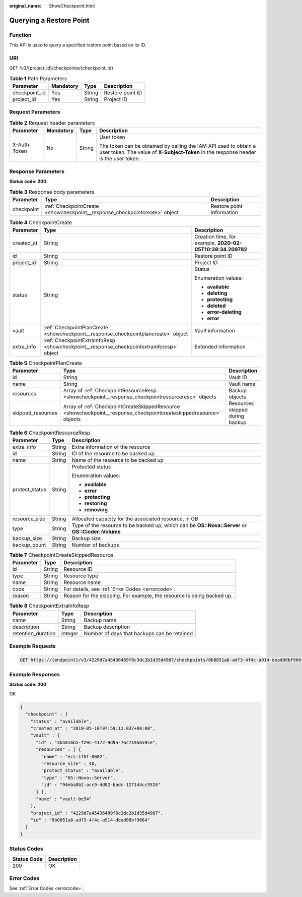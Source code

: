 :original_name: ShowCheckpoint.html

.. _ShowCheckpoint:

Querying a Restore Point
========================

Function
--------

This API is used to query a specified restore point based on its ID.

URI
---

GET /v3/{project_id}/checkpoints/{checkpoint_id}

.. table:: **Table 1** Path Parameters

   ============= ========= ====== ================
   Parameter     Mandatory Type   Description
   ============= ========= ====== ================
   checkpoint_id Yes       String Restore point ID
   project_id    Yes       String Project ID
   ============= ========= ====== ================

Request Parameters
------------------

.. table:: **Table 2** Request header parameters

   +-----------------+-----------------+-----------------+----------------------------------------------------------------------------------------------------------------------------------------------------------+
   | Parameter       | Mandatory       | Type            | Description                                                                                                                                              |
   +=================+=================+=================+==========================================================================================================================================================+
   | X-Auth-Token    | No              | String          | User token                                                                                                                                               |
   |                 |                 |                 |                                                                                                                                                          |
   |                 |                 |                 | The token can be obtained by calling the IAM API used to obtain a user token. The value of **X-Subject-Token** in the response header is the user token. |
   +-----------------+-----------------+-----------------+----------------------------------------------------------------------------------------------------------------------------------------------------------+

Response Parameters
-------------------

**Status code: 200**

.. table:: **Table 3** Response body parameters

   +------------+----------------------------------------------------------------------------+---------------------------+
   | Parameter  | Type                                                                       | Description               |
   +============+============================================================================+===========================+
   | checkpoint | :ref:`CheckpointCreate <showcheckpoint__response_checkpointcreate>` object | Restore point information |
   +------------+----------------------------------------------------------------------------+---------------------------+

.. _showcheckpoint__response_checkpointcreate:

.. table:: **Table 4** CheckpointCreate

   +-----------------------+------------------------------------------------------------------------------------------+------------------------------------------------------------+
   | Parameter             | Type                                                                                     | Description                                                |
   +=======================+==========================================================================================+============================================================+
   | created_at            | String                                                                                   | Creation time, for example, **2020-02-05T10:38:34.209782** |
   +-----------------------+------------------------------------------------------------------------------------------+------------------------------------------------------------+
   | id                    | String                                                                                   | Restore point ID                                           |
   +-----------------------+------------------------------------------------------------------------------------------+------------------------------------------------------------+
   | project_id            | String                                                                                   | Project ID                                                 |
   +-----------------------+------------------------------------------------------------------------------------------+------------------------------------------------------------+
   | status                | String                                                                                   | Status                                                     |
   |                       |                                                                                          |                                                            |
   |                       |                                                                                          | Enumeration values:                                        |
   |                       |                                                                                          |                                                            |
   |                       |                                                                                          | -  **available**                                           |
   |                       |                                                                                          |                                                            |
   |                       |                                                                                          | -  **deleting**                                            |
   |                       |                                                                                          |                                                            |
   |                       |                                                                                          | -  **protecting**                                          |
   |                       |                                                                                          |                                                            |
   |                       |                                                                                          | -  **deleted**                                             |
   |                       |                                                                                          |                                                            |
   |                       |                                                                                          | -  **error-deleting**                                      |
   |                       |                                                                                          |                                                            |
   |                       |                                                                                          | -  **error**                                               |
   +-----------------------+------------------------------------------------------------------------------------------+------------------------------------------------------------+
   | vault                 | :ref:`CheckpointPlanCreate <showcheckpoint__response_checkpointplancreate>` object       | Vault information                                          |
   +-----------------------+------------------------------------------------------------------------------------------+------------------------------------------------------------+
   | extra_info            | :ref:`CheckpointExtraInfoResp <showcheckpoint__response_checkpointextrainforesp>` object | Extended information                                       |
   +-----------------------+------------------------------------------------------------------------------------------+------------------------------------------------------------+

.. _showcheckpoint__response_checkpointplancreate:

.. table:: **Table 5** CheckpointPlanCreate

   +-------------------+--------------------------------------------------------------------------------------------------------------------+---------------------------------+
   | Parameter         | Type                                                                                                               | Description                     |
   +===================+====================================================================================================================+=================================+
   | id                | String                                                                                                             | Vault ID                        |
   +-------------------+--------------------------------------------------------------------------------------------------------------------+---------------------------------+
   | name              | String                                                                                                             | Vault name                      |
   +-------------------+--------------------------------------------------------------------------------------------------------------------+---------------------------------+
   | resources         | Array of :ref:`CheckpointResourceResp <showcheckpoint__response_checkpointresourceresp>` objects                   | Backup objects                  |
   +-------------------+--------------------------------------------------------------------------------------------------------------------+---------------------------------+
   | skipped_resources | Array of :ref:`CheckpointCreateSkippedResource <showcheckpoint__response_checkpointcreateskippedresource>` objects | Resources skipped during backup |
   +-------------------+--------------------------------------------------------------------------------------------------------------------+---------------------------------+

.. _showcheckpoint__response_checkpointresourceresp:

.. table:: **Table 6** CheckpointResourceResp

   +-----------------------+-----------------------+---------------------------------------------------------------------------------------------------+
   | Parameter             | Type                  | Description                                                                                       |
   +=======================+=======================+===================================================================================================+
   | extra_info            | String                | Extra information of the resource                                                                 |
   +-----------------------+-----------------------+---------------------------------------------------------------------------------------------------+
   | id                    | String                | ID of the resource to be backed up                                                                |
   +-----------------------+-----------------------+---------------------------------------------------------------------------------------------------+
   | name                  | String                | Name of the resource to be backed up                                                              |
   +-----------------------+-----------------------+---------------------------------------------------------------------------------------------------+
   | protect_status        | String                | Protected status                                                                                  |
   |                       |                       |                                                                                                   |
   |                       |                       | Enumeration values:                                                                               |
   |                       |                       |                                                                                                   |
   |                       |                       | -  **available**                                                                                  |
   |                       |                       |                                                                                                   |
   |                       |                       | -  **error**                                                                                      |
   |                       |                       |                                                                                                   |
   |                       |                       | -  **protecting**                                                                                 |
   |                       |                       |                                                                                                   |
   |                       |                       | -  **restoring**                                                                                  |
   |                       |                       |                                                                                                   |
   |                       |                       | -  **removing**                                                                                   |
   +-----------------------+-----------------------+---------------------------------------------------------------------------------------------------+
   | resource_size         | String                | Allocated capacity for the associated resource, in GB                                             |
   +-----------------------+-----------------------+---------------------------------------------------------------------------------------------------+
   | type                  | String                | Type of the resource to be backed up, which can be **OS::Nova::Server** or **OS::Cinder::Volume** |
   +-----------------------+-----------------------+---------------------------------------------------------------------------------------------------+
   | backup_size           | String                | Backup size                                                                                       |
   +-----------------------+-----------------------+---------------------------------------------------------------------------------------------------+
   | backup_count          | String                | Number of backups                                                                                 |
   +-----------------------+-----------------------+---------------------------------------------------------------------------------------------------+

.. _showcheckpoint__response_checkpointcreateskippedresource:

.. table:: **Table 7** CheckpointCreateSkippedResource

   +-----------+--------+------------------------------------------------------------------------+
   | Parameter | Type   | Description                                                            |
   +===========+========+========================================================================+
   | id        | String | Resource ID                                                            |
   +-----------+--------+------------------------------------------------------------------------+
   | type      | String | Resource type                                                          |
   +-----------+--------+------------------------------------------------------------------------+
   | name      | String | Resource name                                                          |
   +-----------+--------+------------------------------------------------------------------------+
   | code      | String | For details, see :ref:`Error Codes <errorcode>`.                       |
   +-----------+--------+------------------------------------------------------------------------+
   | reason    | String | Reason for the skipping. For example, the resource is being backed up. |
   +-----------+--------+------------------------------------------------------------------------+

.. _showcheckpoint__response_checkpointextrainforesp:

.. table:: **Table 8** CheckpointExtraInfoResp

   ================== ======= ===========================================
   Parameter          Type    Description
   ================== ======= ===========================================
   name               String  Backup name
   description        String  Backup description
   retention_duration Integer Number of days that backups can be retained
   ================== ======= ===========================================

Example Requests
----------------

.. code-block:: text

   GET https://{endpoint}/v3/4229d7a45436489f8c3dc2b1d35d4987/checkpoints/8b0851a8-adf3-4f4c-a914-dead08bf9664



Example Responses
-----------------

**Status code: 200**

OK

.. code-block::

   {
     "checkpoint" : {
       "status" : "available",
       "created_at" : "2019-05-10T07:59:12.037+00:00",
       "vault" : {
         "id" : "3b5816b5-f29c-4172-9d9a-76c719a659ce",
         "resources" : [ {
           "name" : "ecs-1f0f-0002",
           "resource_size" : 40,
           "protect_status" : "available",
           "type" : "OS::Nova::Server",
           "id" : "94eba8b2-acc9-4d82-badc-127144cc5526"
         } ],
         "name" : "vault-be94"
       },
       "project_id" : "4229d7a45436489f8c3dc2b1d35d4987",
       "id" : "8b0851a8-adf3-4f4c-a914-dead08bf9664"
     }
   }

Status Codes
------------

=========== ===========
Status Code Description
=========== ===========
200         OK
=========== ===========

Error Codes
-----------

See :ref:`Error Codes <errorcode>`.
